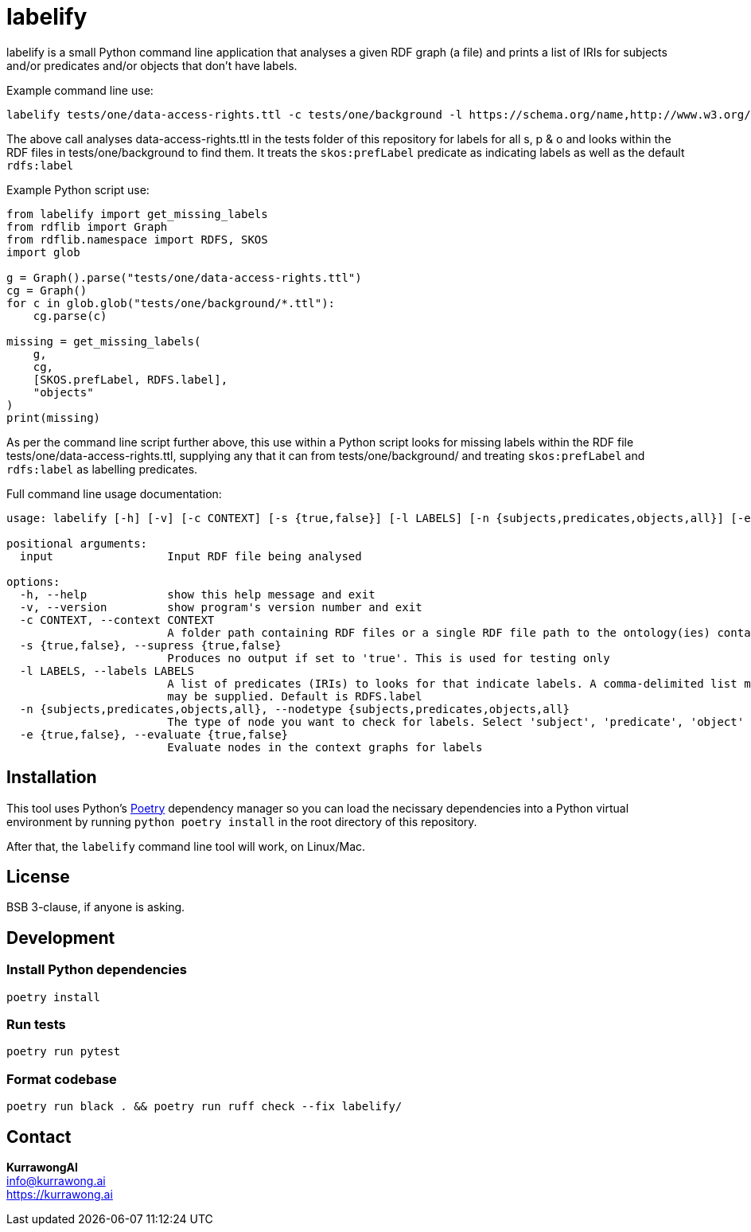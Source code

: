 = labelify

labelify is a small Python command line application that analyses a given RDF graph (a file) and prints a list of IRIs for subjects and/or predicates and/or objects that don't have labels.

Example command line use:

[source,shell]
----
labelify tests/one/data-access-rights.ttl -c tests/one/background -l https://schema.org/name,http://www.w3.org/2004/02/skos/core\#
----

The above call analyses data-access-rights.ttl in the tests folder of this repository for labels for all s, p & o and looks within the RDF files in tests/one/background to find them. It treats the `skos:prefLabel` predicate as indicating labels as well as the default `rdfs:label`

Example Python script use:

[source,python]
----
from labelify import get_missing_labels
from rdflib import Graph
from rdflib.namespace import RDFS, SKOS
import glob

g = Graph().parse("tests/one/data-access-rights.ttl")
cg = Graph()
for c in glob.glob("tests/one/background/*.ttl"):
    cg.parse(c)

missing = get_missing_labels(
    g,
    cg,
    [SKOS.prefLabel, RDFS.label],
    "objects"
)
print(missing)
----

As per the command line script further above, this use within a Python script looks for missing labels within the RDF file tests/one/data-access-rights.ttl, supplying any that it can from tests/one/background/ and treating `skos:prefLabel` and `rdfs:label` as labelling predicates.

Full command line usage documentation:

[source,shell]
----
usage: labelify [-h] [-v] [-c CONTEXT] [-s {true,false}] [-l LABELS] [-n {subjects,predicates,objects,all}] [-e {true,false}] input

positional arguments:
  input                 Input RDF file being analysed

options:
  -h, --help            show this help message and exit
  -v, --version         show program's version number and exit
  -c CONTEXT, --context CONTEXT
                        A folder path containing RDF files or a single RDF file path to the ontology(ies) containing labels for the input
  -s {true,false}, --supress {true,false}
                        Produces no output if set to 'true'. This is used for testing only
  -l LABELS, --labels LABELS
                        A list of predicates (IRIs) to looks for that indicate labels. A comma-delimited list may be supplied or the path of a file containing labelling IRIs, one per line
                        may be supplied. Default is RDFS.label
  -n {subjects,predicates,objects,all}, --nodetype {subjects,predicates,objects,all}
                        The type of node you want to check for labels. Select 'subject', 'predicate', 'object' or 'all'
  -e {true,false}, --evaluate {true,false}
                        Evaluate nodes in the context graphs for labels
----

== Installation

This tool uses Python's https://python-poetry.org/[Poetry] dependency manager so you can load the necissary dependencies into a Python virtual environment by running `python poetry install` in the root directory of this repository.

After that, the `labelify` command line tool will work, on Linux/Mac.

== License

BSB 3-clause, if anyone is asking.

== Development

=== Install Python dependencies

[source,shell]
----
poetry install
----

=== Run tests

[source,shell]
----
poetry run pytest
----

=== Format codebase

[source,shell]
----
poetry run black . && poetry run ruff check --fix labelify/
----

== Contact

*KurrawongAI* +
info@kurrawong.ai +
https://kurrawong.ai

